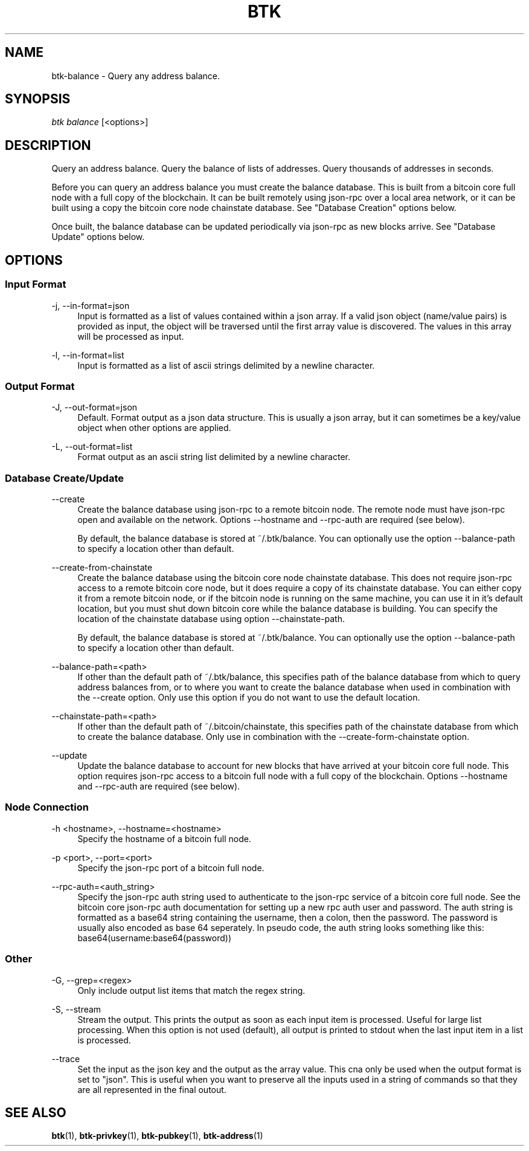 '\" t
.\"     Title: Bitcoin Toolkit
.\"    Author: [see the "Authors" section]
.\"      Date: 01/18/2023
.\"    Manual: Bitcoin Toolkit Manual
.\"    Source: Bitcoin Toolkit 3.0.0
.\"  Language: English
.\"
.TH "BTK" "1" "01/18/2023" "Bitcoin Toolkit 3.0.0" "Bitcoin Toolkit Manual"
.\" -----------------------------------------------------------------
.\" * set default formatting
.\" -----------------------------------------------------------------
.\" disable hyphenation
.nh
.\" disable justification (adjust text to left margin only)
.ad l
.\" -----------------------------------------------------------------
.\" * MAIN CONTENT STARTS HERE *
.\" -----------------------------------------------------------------
.SH "NAME"
btk-balance \- Query any address balance.
.SH "SYNOPSIS"
.sp
.nf
\fIbtk\fR \fIbalance\fR [<options>]
.fi

.sp
.SH "DESCRIPTION"

.sp
Query an address balance. Query the balance of lists of addresses. Query thousands of addresses in seconds.
.sp
Before you can query an address balance you must create the balance database. This is built from a bitcoin core full node with a full copy of the blockchain. It can be built remotely using json-rpc over a local area network, or it can be built using a copy the bitcoin core node chainstate database. See "Database Creation" options below.
.sp
Once built, the balance database can be updated periodically via json-rpc as new blocks arrive. See "Database Update" options below.

.sp
.SH "OPTIONS"

.SS "Input Format"

.PP
\-j, --in-format=json
.RS 4
Input is formatted as a list of values contained within a json array. If a valid json object (name/value pairs) is provided as input, the object will be traversed until the first array value is discovered. The values in this array will be processed as input.
.RE

.PP
\-l, --in-format=list
.RS 4
Input is formatted as a list of ascii strings delimited by a newline character.
.RE

.SS "Output Format"

.PP
\-J, --out-format=json
.RS 4
Default. Format output as a json data structure. This is usually a json array, but it can sometimes be a key/value object when other options are applied.
.RE

.PP
\-L, --out-format=list
.RS 4
Format output as an ascii string list delimited by a newline character.
.RE

.SS "Database Create/Update"

.PP
\--create
.RS 4
Create the balance database using json-rpc to a remote bitcoin node. The remote node must have json-rpc open and available on the network. Options --hostname and --rpc-auth are required (see below).
.sp
By default, the balance database is stored at ~/.btk/balance. You can optionally use the option --balance-path to specify a location other than default.
.RE

.PP
\--create-from-chainstate
.RS 4
Create the balance database using the bitcoin core node chainstate database. This does not require json-rpc access to a remote bitcoin core node, but it does require a copy of its chainstate database. You can either copy it from a remote bitcoin node, or if the bitcoin node is running on the same machine, you can use it in it's default location, but you must shut down bitcoin core while the balance database is building. You can specify the location of the chainstate database using option --chainstate-path.
.sp
By default, the balance database is stored at ~/.btk/balance. You can optionally use the option --balance-path to specify a location other than default.
.RE

.PP
\--balance-path=<path>
.RS 4
If other than the default path of ~/.btk/balance, this specifies path of the balance database from which to query address balances from, or to where you want to create the balance database when used in combination with the --create option. Only use this option if you do not want to use the default location.
.RE

.PP
\--chainstate-path=<path>
.RS 4
If other than the default path of ~/.bitcoin/chainstate, this specifies path of the chainstate database from which to create the balance database. Only use in combination with the --create-form-chainstate option.
.RE

.PP
\--update
.RS 4
Update the balance database to account for new blocks that have arrived at your bitcoin core full node. This option requires json-rpc access to a bitcoin full node with a full copy of the blockchain. Options --hostname and --rpc-auth are required (see below).
.RE

.SS "Node Connection"

.PP
\-h <hostname>, --hostname=<hostname>
.RS 4
Specify the hostname of a bitcoin full node.
.RE

.PP
\-p <port>, --port=<port>
.RS 4
Specify the json-rpc port of a bitcoin full node.
.RE

.PP
\--rpc-auth=<auth_string>
.RS 4
Specify the json-rpc auth string used to authenticate to the json-rpc service of a bitcoin core full node. See the bitcoin core json-rpc auth documentation for setting up a new rpc auth user and password. The auth string is formatted as a base64 string containing the username, then a colon, then the password. The password is usually also encoded as base 64 seperately. In pseudo code, the auth string looks something like this: base64(username:base64(password))
.RE

.SS "Other"

.PP
\-G, --grep=<regex>
.RS 4
Only include output list items that match the regex string.
.RE

.PP
\-S, --stream
.RS 4
Stream the output. This prints the output as soon as each input item is processed. Useful for large list processing. When this option is not used (default), all output is printed to stdout when the last input item in a list is processed.
.RE

.PP
\--trace
.RS 4
Set the input as the json key and the output as the array value. This cna only be used when the output format is set to "json". This is useful when you want to preserve all the inputs used in a string of commands so that they are all represented in the final outout.
.RE

.sp
.SH "SEE ALSO"

.sp
\fBbtk\fR(1), \fBbtk-privkey\fR(1), \fBbtk-pubkey\fR(1), \fBbtk-address\fR(1)
